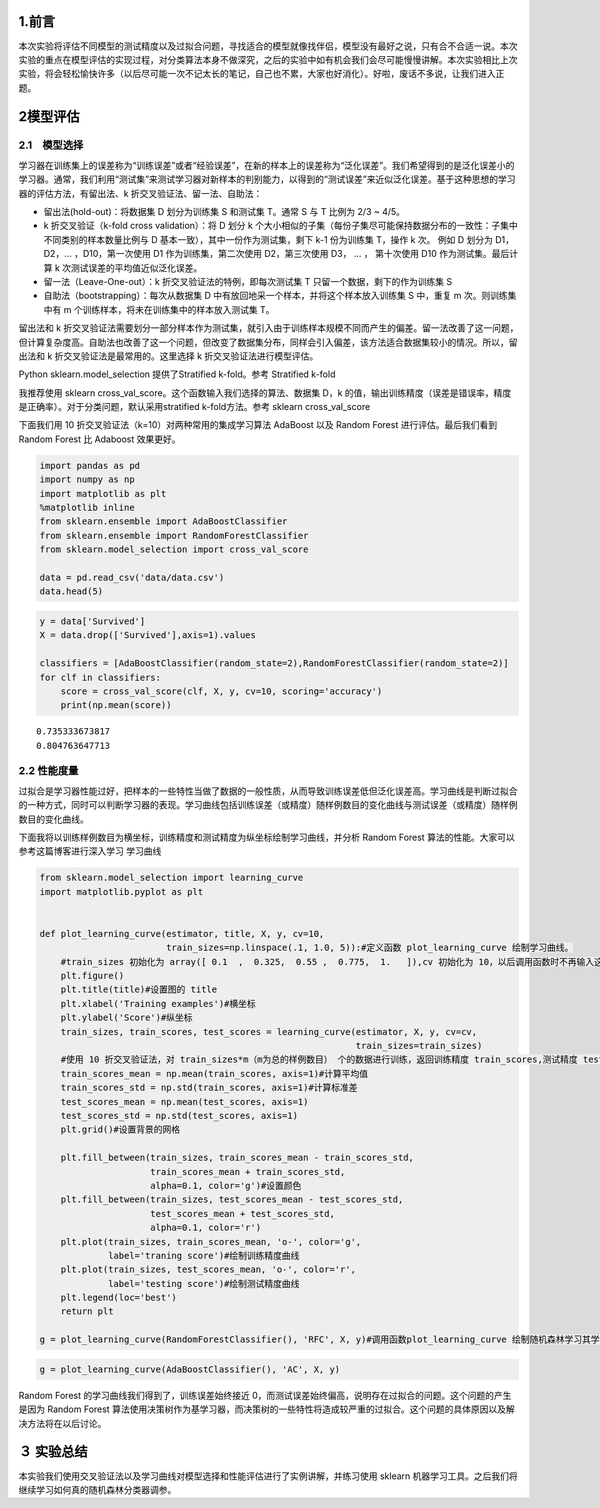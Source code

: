 
1.前言
------

本次实验将评估不同模型的测试精度以及过拟合问题，寻找适合的模型就像找伴侣，模型没有最好之说，只有合不合适一说。本次实验的重点在模型评估的实现过程，对分类算法本身不做深究，之后的实验中如有机会我们会尽可能慢慢讲解。本次实验相比上次实验，将会轻松愉快许多（以后尽可能一次不记太长的笔记，自己也不累，大家也好消化）。好啦，废话不多说，让我们进入正题。

2模型评估
---------

2.1　模型选择
~~~~~~~~~~~~~

学习器在训练集上的误差称为“训练误差”或者“经验误差”，在新的样本上的误差称为“泛化误差”。我们希望得到的是泛化误差小的学习器。通常，我们利用“测试集”来测试学习器对新样本的判别能力，以得到的“测试误差”来近似泛化误差。基于这种思想的学习器的评估方法，有留出法、k
折交叉验证法、留一法、自助法：

-  留出法(hold-out)：将数据集 D 划分为训练集 S 和测试集 T。通常 S 与 T
   比例为 2/3 ~ 4/5。

-  k 折交叉验证（k-fold cross validation）：将 D 划分 k
   个大小相似的子集（每份子集尽可能保持数据分布的一致性：子集中不同类别的样本数量比例与
   D 基本一致），其中一份作为测试集，剩下 k-1 份为训练集 T，操作 k 次。
   例如 D 划分为 D1，D2，... ，D10，第一次使用 D1 作为训练集，第二次使用
   D2，第三次使用 D3， ... ， 第十次使用 D10 作为测试集。最后计算 k
   次测试误差的平均值近似泛化误差。

-  留一法（Leave-One-out）：k 折交叉验证法的特例，即每次测试集 T
   只留一个数据，剩下的作为训练集 S

-  自助法（bootstrapping）：每次从数据集 D
   中有放回地采一个样本，并将这个样本放入训练集 S 中，重复 m
   次。则训练集中有 m 个训练样本，将未在训练集中的样本放入测试集 T。

留出法和 k
折交叉验证法需要划分一部分样本作为测试集，就引入由于训练样本规模不同而产生的偏差。留一法改善了这一问题，但计算复杂度高。自助法也改善了这一个问题，但改变了数据集分布，同样会引入偏差，该方法适合数据集较小的情况。所以，留出法和
k 折交叉验证法是最常用的。这里选择 k 折交叉验证法进行模型评估。

Python sklearn.model\_selection 提供了Stratified k-fold。参考 Stratified
k-fold

我推荐使用 sklearn cross\_val\_score。这个函数输入我们选择的算法、数据集
D，k
的值，输出训练精度（误差是错误率，精度是正确率）。对于分类问题，默认采用stratified
k-fold方法。参考 sklearn cross\_val\_score

下面我们用 10 折交叉验证法（k=10）对两种常用的集成学习算法 AdaBoost 以及
Random Forest 进行评估。最后我们看到 Random Forest 比 Adaboost
效果更好。

.. code:: python

    import pandas as pd
    import numpy as np
    import matplotlib as plt
    %matplotlib inline 
    from sklearn.ensemble import AdaBoostClassifier
    from sklearn.ensemble import RandomForestClassifier
    from sklearn.model_selection import cross_val_score
    
    data = pd.read_csv('data/data.csv')
    data.head(5)




.. raw:: html

    <div>
    <style>
        .dataframe thead tr:only-child th {
            text-align: right;
        }
    
        .dataframe thead th {
            text-align: left;
        }
    
        .dataframe tbody tr th {
            vertical-align: top;
        }
    </style>
    <table border="1" class="dataframe">
      <thead>
        <tr style="text-align: right;">
          <th></th>
          <th>Unnamed: 0</th>
          <th>Survived</th>
          <th>Sex</th>
          <th>Age</th>
          <th>SibSp</th>
          <th>Parch</th>
          <th>Fare</th>
          <th>Pc_1</th>
          <th>Pc_2</th>
          <th>Pc_3</th>
          <th>...</th>
          <th>T_SOPP</th>
          <th>T_SOTONO2</th>
          <th>T_SOTONOQ</th>
          <th>T_SP</th>
          <th>T_STONO</th>
          <th>T_STONO2</th>
          <th>T_SWPP</th>
          <th>T_WC</th>
          <th>T_WEP</th>
          <th>T_X</th>
        </tr>
      </thead>
      <tbody>
        <tr>
          <th>0</th>
          <td>0</td>
          <td>0</td>
          <td>0</td>
          <td>22.0</td>
          <td>1</td>
          <td>0</td>
          <td>1.981001</td>
          <td>0</td>
          <td>0</td>
          <td>1</td>
          <td>...</td>
          <td>0</td>
          <td>0</td>
          <td>0</td>
          <td>0</td>
          <td>0</td>
          <td>0</td>
          <td>0</td>
          <td>0</td>
          <td>0</td>
          <td>0</td>
        </tr>
        <tr>
          <th>1</th>
          <td>1</td>
          <td>1</td>
          <td>1</td>
          <td>38.0</td>
          <td>1</td>
          <td>0</td>
          <td>4.266662</td>
          <td>1</td>
          <td>0</td>
          <td>0</td>
          <td>...</td>
          <td>0</td>
          <td>0</td>
          <td>0</td>
          <td>0</td>
          <td>0</td>
          <td>0</td>
          <td>0</td>
          <td>0</td>
          <td>0</td>
          <td>0</td>
        </tr>
        <tr>
          <th>2</th>
          <td>2</td>
          <td>1</td>
          <td>1</td>
          <td>26.0</td>
          <td>0</td>
          <td>0</td>
          <td>2.070022</td>
          <td>0</td>
          <td>0</td>
          <td>1</td>
          <td>...</td>
          <td>0</td>
          <td>0</td>
          <td>0</td>
          <td>0</td>
          <td>0</td>
          <td>1</td>
          <td>0</td>
          <td>0</td>
          <td>0</td>
          <td>0</td>
        </tr>
        <tr>
          <th>3</th>
          <td>3</td>
          <td>1</td>
          <td>1</td>
          <td>35.0</td>
          <td>1</td>
          <td>0</td>
          <td>3.972177</td>
          <td>1</td>
          <td>0</td>
          <td>0</td>
          <td>...</td>
          <td>0</td>
          <td>0</td>
          <td>0</td>
          <td>0</td>
          <td>0</td>
          <td>0</td>
          <td>0</td>
          <td>0</td>
          <td>0</td>
          <td>1</td>
        </tr>
        <tr>
          <th>4</th>
          <td>4</td>
          <td>0</td>
          <td>0</td>
          <td>35.0</td>
          <td>0</td>
          <td>0</td>
          <td>2.085672</td>
          <td>0</td>
          <td>0</td>
          <td>1</td>
          <td>...</td>
          <td>0</td>
          <td>0</td>
          <td>0</td>
          <td>0</td>
          <td>0</td>
          <td>0</td>
          <td>0</td>
          <td>0</td>
          <td>0</td>
          <td>1</td>
        </tr>
      </tbody>
    </table>
    <p>5 rows × 52 columns</p>
    </div>



.. code:: python

    y = data['Survived']
    X = data.drop(['Survived'],axis=1).values
    
    classifiers = [AdaBoostClassifier(random_state=2),RandomForestClassifier(random_state=2)]
    for clf in classifiers:
        score = cross_val_score(clf, X, y, cv=10, scoring='accuracy')
        print(np.mean(score))


.. parsed-literal::

    0.735333673817
    0.804763647713


2.2 性能度量
~~~~~~~~~~~~

过拟合是学习器性能过好，把样本的一些特性当做了数据的一般性质，从而导致训练误差低但泛化误差高。学习曲线是判断过拟合的一种方式，同时可以判断学习器的表现。学习曲线包括训练误差（或精度）随样例数目的变化曲线与测试误差（或精度）随样例数目的变化曲线。

下面我将以训练样例数目为横坐标，训练精度和测试精度为纵坐标绘制学习曲线，并分析
Random Forest 算法的性能。大家可以参考这篇博客进行深入学习 学习曲线

.. code:: python

    from sklearn.model_selection import learning_curve
    import matplotlib.pyplot as plt
    
    
    def plot_learning_curve(estimator, title, X, y, cv=10,
                            train_sizes=np.linspace(.1, 1.0, 5)):#定义函数 plot_learning_curve 绘制学习曲线。
        #train_sizes 初始化为 array([ 0.1  ,  0.325,  0.55 ,  0.775,  1.   ]),cv 初始化为 10，以后调用函数时不再输入这两个变量
        plt.figure()
        plt.title(title)#设置图的 title
        plt.xlabel('Training examples')#横坐标
        plt.ylabel('Score')#纵坐标
        train_sizes, train_scores, test_scores = learning_curve(estimator, X, y, cv=cv,
                                                                train_sizes=train_sizes)
        #使用 10 折交叉验证法，对 train_sizes*m（m为总的样例数目） 个的数据进行训练，返回训练精度 train_scores,测试精度 test_scores 
        train_scores_mean = np.mean(train_scores, axis=1)#计算平均值
        train_scores_std = np.std(train_scores, axis=1)#计算标准差
        test_scores_mean = np.mean(test_scores, axis=1)
        test_scores_std = np.std(test_scores, axis=1)
        plt.grid()#设置背景的网格
    
        plt.fill_between(train_sizes, train_scores_mean - train_scores_std,
                         train_scores_mean + train_scores_std,
                         alpha=0.1, color='g')#设置颜色
        plt.fill_between(train_sizes, test_scores_mean - test_scores_std,
                         test_scores_mean + test_scores_std,
                         alpha=0.1, color='r')
        plt.plot(train_sizes, train_scores_mean, 'o-', color='g',
                 label='traning score')#绘制训练精度曲线
        plt.plot(train_sizes, test_scores_mean, 'o-', color='r',
                 label='testing score')#绘制测试精度曲线
        plt.legend(loc='best')
        return plt
    
    g = plot_learning_curve(RandomForestClassifier(), 'RFC', X, y)#调用函数plot_learning_curve 绘制随机森林学习其学习曲线



.. image:: output_5_0.png


.. code:: python

    g = plot_learning_curve(AdaBoostClassifier(), 'AC', X, y)



.. image:: output_6_0.png


Random Forest 的学习曲线我们得到了，训练误差始终接近
0，而测试误差始终偏高，说明存在过拟合的问题。这个问题的产生是因为 Random
Forest
算法使用决策树作为基学习器，而决策树的一些特性将造成较严重的过拟合。这个问题的具体原因以及解决方法将在以后讨论。

３ 实验总结
-----------

本实验我们使用交叉验证法以及学习曲线对模型选择和性能评估进行了实例讲解，并练习使用
sklearn 机器学习工具。之后我们将继续学习如何真的随机森林分类器调参。

